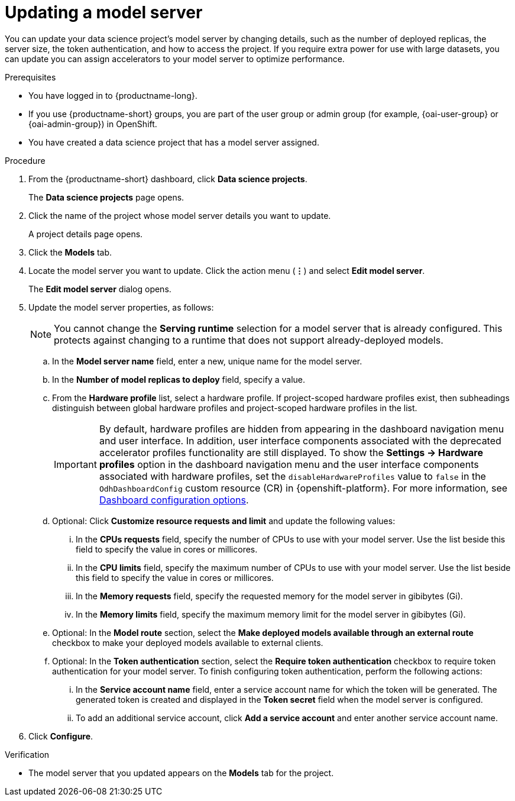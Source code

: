 :_module-type: PROCEDURE

[id="updating-a-model-server_{context}"]
= Updating a model server

[role='_abstract']
You can update your data science project's model server by changing details, such as the number of deployed replicas, the server size, the token authentication, and how to access the project. If you require extra power for use with large datasets, you can update you can assign accelerators to your model server to optimize performance.

.Prerequisites
* You have logged in to {productname-long}.
ifndef::upstream[]
* If you use {productname-short} groups, you are part of the user group or admin group (for example, {oai-user-group} or {oai-admin-group}) in OpenShift.
endif::[]
ifdef::upstream[]
* If you use {productname-short} groups, you are part of the user group or admin group (for example, {odh-user-group} or {odh-admin-group}) in OpenShift.
endif::[]
* You have created a data science project that has a model server assigned.

.Procedure
. From the {productname-short} dashboard, click *Data science projects*.
+
The *Data science projects* page opens.
. Click the name of the project whose model server details you want to update.
+
A project details page opens.
. Click the *Models* tab.
. Locate the model server you want to update. Click the action menu (*&#8942;*) and select *Edit model server*.
+
The *Edit model server* dialog opens.
. Update the model server properties, as follows:
+
NOTE: You cannot change the *Serving runtime* selection for a model server that is already configured. This protects against changing to a runtime that does not support already-deployed models.

.. In the *Model server name* field, enter a new, unique name for the model server.
.. In the *Number of model replicas to deploy* field, specify a value.
.. From the *Hardware profile* list, select a hardware profile.
If project-scoped hardware profiles exist, then subheadings distinguish between global hardware profiles and project-scoped hardware profiles in the list.
+
[IMPORTANT]
====
By default, hardware profiles are hidden from appearing in the dashboard navigation menu and user interface. In addition, user interface components associated with the deprecated accelerator profiles functionality are still displayed. To show the *Settings -> Hardware profiles* option in the dashboard navigation menu and the user interface components associated with hardware profiles, set the `disableHardwareProfiles` value to `false` in the `OdhDashboardConfig` custom resource (CR) in {openshift-platform}. 
ifndef::upstream[]
For more information, see link:{rhoaidocshome}/html/managing_openshift_ai/customizing-the-dashboard#ref-dashboard-configuration-options_dashboard[Dashboard configuration options].
endif::[]
ifdef::upstream[]
For more information, see link:{odhdocshome}/managing-odh/#ref-dashboard-configuration-options_dashboard[Dashboard configuration options].
endif::[] 
====

.. Optional: Click *Customize resource requests and limit* and update the following values:
... In the *CPUs requests* field, specify the number of CPUs to use with your model server. Use the list beside this field to specify the value in cores or millicores.
... In the *CPU limits* field, specify the maximum number of CPUs to use with your model server. Use the list beside this field to specify the value in cores or millicores.
... In the *Memory requests* field, specify the requested memory for the model server in gibibytes (Gi).
... In the *Memory limits* field, specify the maximum memory limit for the model server in gibibytes (Gi).
.. Optional: In the *Model route* section, select the *Make deployed models available through an external route* checkbox to make your deployed models available to external clients.
.. Optional: In the *Token authentication* section, select the *Require token authentication* checkbox to require token authentication for your model server. To finish configuring token authentication, perform the following actions:
... In the *Service account name* field, enter a service account name for which the token will be generated. The generated token is created and displayed in the *Token secret* field when the model server is configured.
... To add an additional service account, click *Add a service account* and enter another service account name.
. Click *Configure*.

.Verification
* The model server that you updated appears on the *Models* tab for the project.

//[role='_additional-resources']
//.Additional resources
